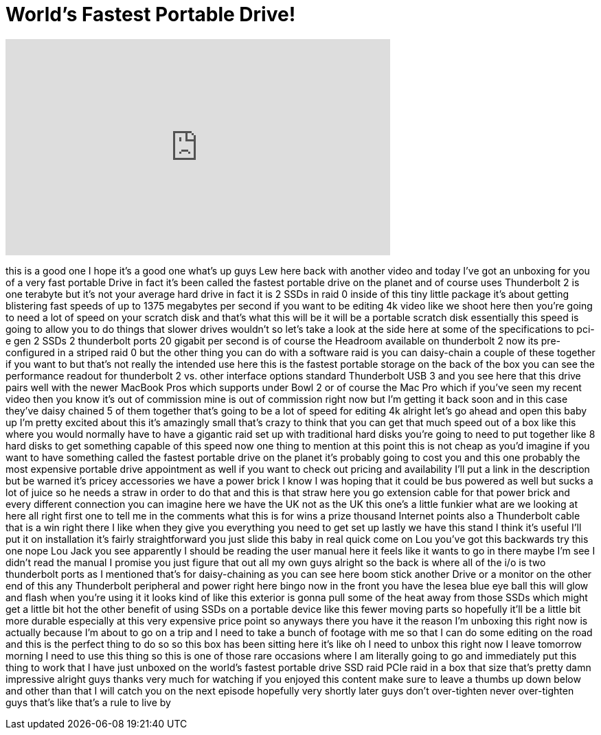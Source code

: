 = World's Fastest Portable Drive!
:published_at: 2015-06-21
:hp-alt-title: World's Fastest Portable Drive!
:hp-image: https://i.ytimg.com/vi/XiDyu7l8Ngo/maxresdefault.jpg


++++
<iframe width="560" height="315" src="https://www.youtube.com/embed/XiDyu7l8Ngo?rel=0" frameborder="0" allow="autoplay; encrypted-media" allowfullscreen></iframe>
++++

this is a good one I hope it's a good
one
what's up guys Lew here back with
another video and today I've got an
unboxing for you of a very fast portable
Drive in fact it's been called the
fastest portable drive on the planet and
of course uses Thunderbolt 2 is one
terabyte but it's not your average hard
drive in fact it is 2 SSDs in raid 0
inside of this tiny little package it's
about getting blistering fast speeds of
up to 1375 megabytes per second if you
want to be editing 4k video like we
shoot here then you're going to need a
lot of speed on your scratch disk and
that's what this will be it will be a
portable scratch disk essentially this
speed is going to allow you to do things
that slower drives wouldn't so let's
take a look at the side here at some of
the specifications to pci-e gen 2 SSDs 2
thunderbolt ports 20 gigabit per second
is of course the Headroom available on
thunderbolt 2 now its pre-configured in
a striped raid 0 but the other thing you
can do with a software raid is you can
daisy-chain a couple of these together
if you want to but that's not really the
intended use here this is the fastest
portable storage on the back of the box
you can see the performance readout for
thunderbolt 2 vs. other interface
options standard Thunderbolt USB 3 and
you see here that this drive pairs well
with the newer MacBook Pros which
supports under Bowl 2 or of course the
Mac Pro which if you've seen my recent
video then you know it's out of
commission mine is out of commission
right now but I'm getting it back soon
and in this case they've daisy chained 5
of them together that's going to be a
lot of speed for editing 4k alright
let's go ahead and open this baby up I'm
pretty excited about this it's amazingly
small that's crazy
to think that you can get that much
speed out of a box like this where you
would normally have to have a gigantic
raid set up with traditional hard disks
you're going to need to put together
like 8 hard disks to get something
capable of this speed now one thing to
mention at this point
this is not cheap as you'd imagine if
you want to have something called the
fastest portable drive on the planet
it's probably going to cost you and this
one probably the most expensive portable
drive appointment as well if you want to
check out pricing and availability I'll
put a link in the description but be
warned it's pricey accessories we have a
power brick I know I was hoping that it
could be bus powered as well but sucks a
lot of juice so he needs a straw in
order to do that and this is that straw
here you go extension cable for that
power brick and every different
connection you can imagine here we have
the UK not as the UK this one's a little
funkier what are we looking at here all
right first one to tell me in the
comments what this is for wins a prize
thousand Internet points also a
Thunderbolt cable that is a win right
there I like when they give you
everything you need to get set up lastly
we have this stand I think it's useful
I'll put it on installation it's fairly
straightforward you just slide this baby
in real quick come on Lou you've got
this backwards try this one nope Lou
Jack you see apparently I should be
reading the user manual here it feels
like it wants to go in there maybe I'm
see I didn't read the manual I promise
you just figure that out all my own guys
alright so the back is where all of the
i/o is two thunderbolt ports as I
mentioned that's for daisy-chaining
as you can see here boom stick another
Drive or a monitor on the other end of
this any Thunderbolt peripheral and
power right here bingo now in the front
you have the lesea blue eye ball this
will glow and flash when you're using it
it looks kind of like this exterior is
gonna pull some of the heat away from
those SSDs which might get a little bit
hot the other benefit of using SSDs on a
portable device like this fewer moving
parts so hopefully it'll be a little bit
more durable especially at this very
expensive price point so
anyways there you have it the reason I'm
unboxing this right now is actually
because I'm about to go on a trip and I
need to take a bunch of footage with me
so that I can do some editing on the
road and this is the perfect thing to do
so so this box has been sitting here
it's like oh I need to unbox this right
now I leave tomorrow morning I need to
use this thing so this is one of those
rare occasions where I am literally
going to go and immediately put this
thing to work that I have just unboxed
on the world's fastest portable drive
SSD raid PCIe raid in a box that size
that's pretty damn impressive alright
guys thanks very much for watching if
you enjoyed this content make sure to
leave a thumbs up down below and other
than that I will catch you on the next
episode hopefully very shortly later
guys
don't over-tighten never over-tighten
guys that's like that's a rule to live
by
